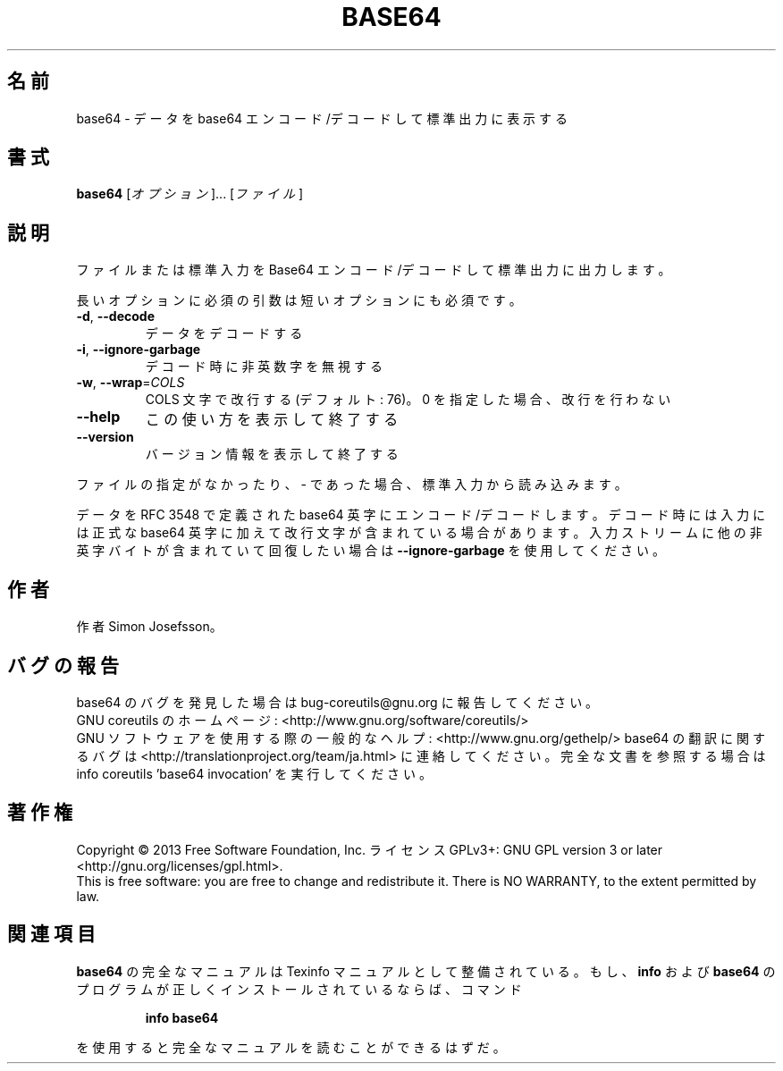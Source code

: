 .\" DO NOT MODIFY THIS FILE!  It was generated by help2man 1.43.3.
.TH BASE64 "1" "2014年5月" "GNU coreutils" "ユーザーコマンド"
.SH 名前
base64 \- データを base64 エンコード/デコードして標準出力に表示する
.SH 書式
.B base64
[\fIオプション\fR]... [\fIファイル\fR]
.SH 説明
.\" Add any additional description here
.PP
ファイルまたは標準入力を Base64 エンコード/デコードして標準出力に出力します。
.PP
長いオプションに必須の引数は短いオプションにも必須です。
.TP
\fB\-d\fR, \fB\-\-decode\fR
データをデコードする
.TP
\fB\-i\fR, \fB\-\-ignore\-garbage\fR
デコード時に非英数字を無視する
.TP
\fB\-w\fR, \fB\-\-wrap\fR=\fICOLS\fR
COLS 文字で改行する (デフォルト: 76)。
0 を指定した場合、改行を行わない
.TP
\fB\-\-help\fR
この使い方を表示して終了する
.TP
\fB\-\-version\fR
バージョン情報を表示して終了する
.PP
ファイルの指定がなかったり、 \- であった場合、標準入力から読み込みます。
.PP
データを RFC 3548 で定義された base64 英字にエンコード/デコードします。
デコード時には入力には正式な base64 英字に加えて改行文字が含まれている
場合があります。入力ストリームに他の非英字バイトが含まれていて回復
したい場合は \fB\-\-ignore\-garbage\fR を使用してください。
.SH 作者
作者 Simon Josefsson。
.SH バグの報告
base64 のバグを発見した場合は bug\-coreutils@gnu.org に報告してください。
.br
GNU coreutils のホームページ: <http://www.gnu.org/software/coreutils/>
.br
GNU ソフトウェアを使用する際の一般的なヘルプ: <http://www.gnu.org/gethelp/>
base64 の翻訳に関するバグは <http://translationproject.org/team/ja.html> に連絡してください。
完全な文書を参照する場合は info coreutils 'base64 invocation' を実行してください。
.SH 著作権
Copyright \(co 2013 Free Software Foundation, Inc.
ライセンス GPLv3+: GNU GPL version 3 or later <http://gnu.org/licenses/gpl.html>.
.br
This is free software: you are free to change and redistribute it.
There is NO WARRANTY, to the extent permitted by law.
.SH 関連項目
.B base64
の完全なマニュアルは Texinfo マニュアルとして整備されている。もし、
.B info
および
.B base64
のプログラムが正しくインストールされているならば、コマンド
.IP
.B info base64
.PP
を使用すると完全なマニュアルを読むことができるはずだ。

